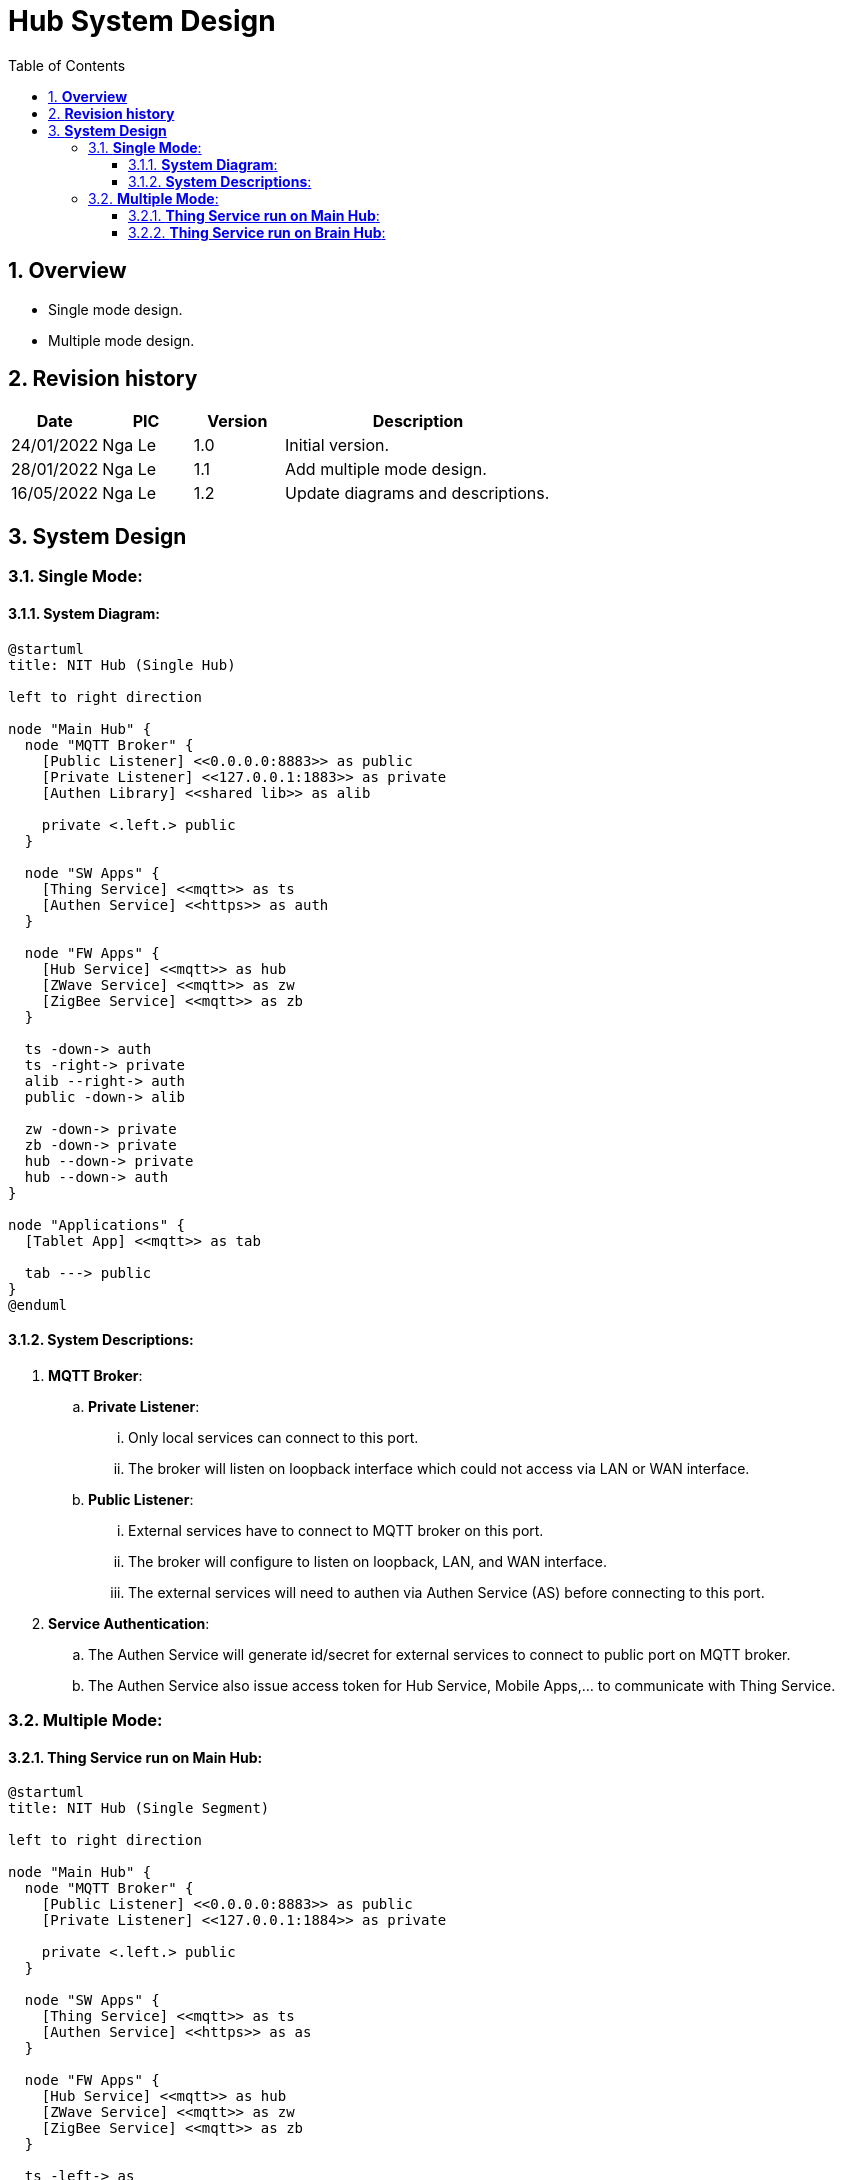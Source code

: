 :sectnumlevels: 5
:toclevels: 5
:sectnums:
:source-highlighter: coderay

= *Hub System Design*
:toc: left

== *Overview*
- Single mode design.
- Multiple mode design.

== *Revision history*

[cols="1,1,1,3", options="header"]
|===
|*Date*
|*PIC*
|*Version*
|*Description*

|24/01/2022
|Nga Le
|1.0
|Initial version.

|28/01/2022
|Nga Le
|1.1
|Add multiple mode design.

|16/05/2022
|Nga Le
|1.2
|Update diagrams and descriptions.

|===

== *System Design*

=== *Single Mode*:

==== *System Diagram*:

[plantuml, "single_hub", png]
----
@startuml
title: NIT Hub (Single Hub)

left to right direction

node "Main Hub" {
  node "MQTT Broker" {
    [Public Listener] <<0.0.0.0:8883>> as public
    [Private Listener] <<127.0.0.1:1883>> as private
    [Authen Library] <<shared lib>> as alib

    private <.left.> public
  }

  node "SW Apps" {
    [Thing Service] <<mqtt>> as ts
    [Authen Service] <<https>> as auth
  }

  node "FW Apps" {
    [Hub Service] <<mqtt>> as hub
    [ZWave Service] <<mqtt>> as zw
    [ZigBee Service] <<mqtt>> as zb
  }

  ts -down-> auth
  ts -right-> private
  alib --right-> auth
  public -down-> alib

  zw -down-> private
  zb -down-> private
  hub --down-> private
  hub --down-> auth
}

node "Applications" {
  [Tablet App] <<mqtt>> as tab

  tab ---> public
}
@enduml
----

==== *System Descriptions*:

. *MQTT Broker*:

.. *Private Listener*:
... Only local services can connect to this port.
... The broker will listen on loopback interface which could not access via LAN or WAN interface.

.. *Public Listener*:
... External services have to connect to MQTT broker on this port.
... The broker will configure to listen on loopback, LAN, and WAN interface.
... The external services will need to authen via Authen Service (AS) before connecting to this port.

. *Service Authentication*:
.. The Authen Service will generate id/secret for external services to connect to public port on MQTT broker.
.. The Authen Service also issue access token for Hub Service, Mobile Apps,... to communicate with Thing Service.

=== *Multiple Mode*:

==== *Thing Service run on Main Hub*:

[plantuml, "single_segment", png]
----
@startuml
title: NIT Hub (Single Segment)

left to right direction

node "Main Hub" {
  node "MQTT Broker" {
    [Public Listener] <<0.0.0.0:8883>> as public
    [Private Listener] <<127.0.0.1:1884>> as private

    private <.left.> public
  }

  node "SW Apps" {
    [Thing Service] <<mqtt>> as ts
    [Authen Service] <<https>> as as
  }

  node "FW Apps" {
    [Hub Service] <<mqtt>> as hub
    [ZWave Service] <<mqtt>> as zw
    [ZigBee Service] <<mqtt>> as zb
  }

  ts -left-> as
  ts -up-> private
  public -down-> as
  zw -down-> private
  zb -down-> private
  hub -down-> private
}

node "Sub Hub" as sub1 {
  node "FW Apps" as fw1 {
    [Hub Service] <<mqtt>> as hub1
    [Zigbee Service] <<mqtt>> as zb1
    [ZWave Service] <<mqtt>> as zw1
  }

  node "MQTT Broker" as broker1 {
    [Bridge Connect] << forward >> as bridge1
    [Private Listener] <<127.0.0.1:1883>> as private1

    private1 .right.> bridge1
  }

  zb1 -down-> private1
  zw1 -down-> private1
  hub1 -down-> private1
  bridge1 -down-> public
}

node "Sub Hub" as sub2 {
  node "MQTT Broker" as broker2 {
    [Bridge Connect] <<forward>> as bridge2
    [Private Listener] <<127.0.0.1:1883>> as private2

    private2 .right.> bridge2
  }

  node "FW Apps" as fw2 {
    [Hub Service] <<mqtt>> as hub2
    [Zigbee Service] <<mqtt>> as zb2
    [ZWave Service] <<mqtt>> as zw2
  }

  zb2 -up-> private2
  zw2 -up-> private2
  hub2 -up-> private2
  bridge2 -up-> public
}
@enduml
----

- *Notes*: In this system, the public listener of MQTT broker on *Sub Hub* is not enabled. A *Bridge Connect* setting will be enabled to forward all topics to main broker.

==== *Thing Service run on Brain Hub*:

[plantuml, "single_segment_with_brain_hub", png]
----
@startuml
title: NIT Hub (Single Segment with Brain Hub)

left to right direction

node "Main Hub" {
  node "MQTT Broker" {
    [Public Listener] <<0.0.0.0:8883>> as public
    [Private Listener] <<127.0.0.1:1883>> as private

    private <.left.> public
  }

  node "SW Apps" {
    [Thing Service] <<mqtt>> as ts
    [Authen Service] <<https>> as as
  }

  node "FW Apps" {
    [Hub Service] <<mqtt>> as hub
    [ZWave Service] <<mqtt>> as zw
    [ZigBee Service] <<mqtt>> as zb
  }


  ts -left-> as
  ts -up-> private
  public -down-> as
  zw -down-> private
  zb -down-> private
  hub -down-> private
}

node "Sub Hub" as sub1 {
  node "FW Apps" as fw1 {
    [Hub Service] <<mqtt>> as hub1
    [Zigbee Service] <<mqtt>> as zb1
    [ZWave Service] <<mqtt>> as zw1
  }

  node "MQTT Broker" as broker1 {
    [Bridge Connect] <<forward>> as bridge1
    [Private Listener] <<127.0.0.1:1883>> as private1

    private1 .right.> bridge1
  }

  zb1 -down-> private1
  zw1 -down-> private1
  hub1 -down-> private1
  bridge1 --down-> public
}

node "Sub Hub" as sub2 {
  node "MQTT Broker" as broker2 {
    [Bridge Connect] <<forward>> as bridge2
    [Private Listener] <<127.0.0.1:1883>> as private2

    private2 .right.> bridge2
  }

  node "FW Apps" as fw2 {
    [Hub Service] <<mqtt>> as hub2
    [Zigbee Service] <<mqtt>> as zb2
    [ZWave Service] <<mqtt>> as zw2
  }

  zb2 -up-> private2
  zw2 -up-> private2
  hub2 -up-> private2
  bridge2 -up-> public
}

node "Brain Hub" {
  node "AI Apps" {
    [Voice Service] <<mqtt>> as vs
    [Detection Service] <<mqtt>> as ds
  }

  vs -down-> public
  ds -down-> public
}
@enduml
----
